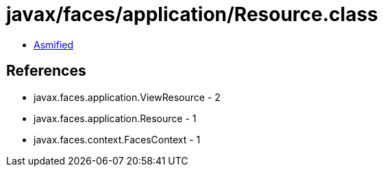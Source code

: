 = javax/faces/application/Resource.class

 - link:Resource-asmified.java[Asmified]

== References

 - javax.faces.application.ViewResource - 2
 - javax.faces.application.Resource - 1
 - javax.faces.context.FacesContext - 1
